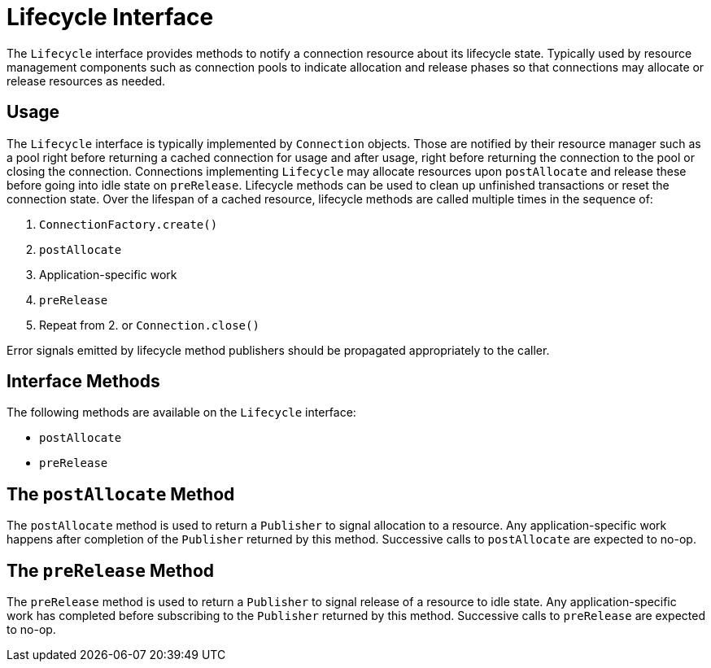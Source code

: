 [[lifecycle]]
= Lifecycle Interface

The `Lifecycle` interface provides methods to notify a connection resource about its lifecycle state.
Typically used by resource management components such as connection pools to indicate allocation and release phases so that connections may allocate or release resources as needed.

[[lifecycle.usage]]
== Usage

The `Lifecycle` interface is typically implemented by `Connection` objects.
Those are notified by their resource manager such as a pool right before returning a cached connection for usage and after usage, right before returning the connection to the pool or closing the connection.
Connections implementing `Lifecycle` may allocate resources upon `postAllocate` and release these before going into idle state on `preRelease`.
Lifecycle methods can be used to clean up unfinished transactions or reset the connection state.
Over the lifespan of a cached resource, lifecycle methods are called multiple times in the sequence of:

1. `ConnectionFactory.create()`
2. `postAllocate`
3. Application-specific work
4. `preRelease`
5. Repeat from 2. or `Connection.close()`

Error signals emitted by lifecycle method publishers should be propagated appropriately to the caller.

[[lifecycle.methods]]
== Interface Methods

The following methods are available on the `Lifecycle` interface:

* `postAllocate`
* `preRelease`

[[lifecycle.postAllocate]]
== The `postAllocate` Method

The `postAllocate` method is used to return a `Publisher` to signal allocation to a resource.
Any application-specific work happens after completion of the `Publisher` returned by this method.
Successive calls to `postAllocate` are expected to no-op.

[[lifecycle.preRelease]]
== The `preRelease` Method

The `preRelease` method is used to return a `Publisher` to signal release of a resource to idle state.
Any application-specific work has completed before subscribing to the `Publisher` returned by this method.
Successive calls to `preRelease` are expected to no-op.
